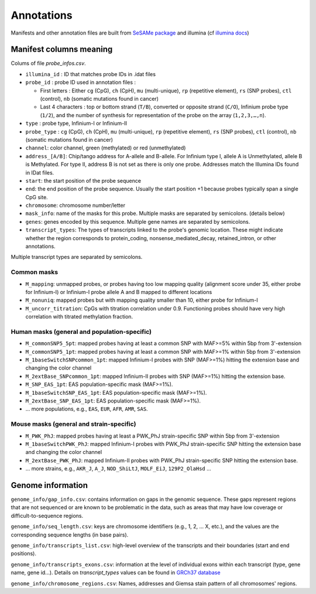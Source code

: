 Annotations
===========

Manifests and other annotation files are built from `SeSAMe package <https://zwdzwd.github.io/InfiniumAnnotation>`_ and illumina (cf `illumina docs <https://support.illumina.com.cn/downloads/infinium-methylationepic-v2-0-product-files.html>`_)

Manifest columns meaning
------------------------

Colums of file `probe_infos.csv`.

* ``illumina_id`` : ID that matches probe IDs in .idat files
* ``probe_id`` : probe ID used in annotation files :

  * First letters : Either ``cg`` (CpG), ``ch`` (CpH), ``mu`` (multi-unique), ``rp`` (repetitive element), ``rs`` (SNP probes), ``ctl`` (control), ``nb`` (somatic mutations found in cancer)
  * Last 4 characters : top or bottom strand (``T/B``), converted or opposite strand (``C/O``), Infinium probe type (``1/2``), and the number of synthesis for representation of the probe on the array (``1,2,3,…,n``).

* ``type`` : probe type, Infinium-I or Infinium-II
* ``probe_type`` : ``cg`` (CpG), ``ch`` (CpH), ``mu`` (multi-unique), ``rp`` (repetitive element), ``rs`` (SNP probes), ``ctl`` (control), ``nb`` (somatic mutations found in cancer)
* ``channel``: color channel, green (methylated) or red (unmethylated)

* ``address_[A/B]``: Chip/tango address for A-allele and B-allele. For Infinium type I, allele A is Unmethylated, allele B is Methylated. For type II, address B is not set as there is only one probe. Addresses match the Illumina IDs found in IDat files.
* ``start``: the start position of the probe sequence
* ``end``: the end position of the probe sequence. Usually the start position +1 because probes typically span a single CpG site.
* ``chromosome``: chromosome number/letter
* ``mask_info``: name of the masks for this probe. Multiple masks are separated by semicolons. (details below)
* ``genes``: genes encoded by this sequence. Multiple gene names are separated by semicolons.
* ``transcript_types``: The types of transcripts linked to the probe's genomic location. These might indicate whether the region corresponds to protein_coding, nonsense_mediated_decay, retained_intron, or other annotations. \
Multiple transcript types are separated by semicolons.


Common masks
~~~~~~~~~~~~~

* ``M_mapping``: unmapped probes, or probes having too low mapping quality (alignment score under 35, either probe for Infinium-I) or Infinium-I probe allele A and B mapped to different locations
* ``M_nonuniq``: mapped probes but with mapping quality smaller than 10, either probe for Infinium-I
* ``M_uncorr_titration``: CpGs with titration correlation under 0.9. Functioning probes should have very high correlation with titrated methylation fraction.

Human masks (general and population-specific)
~~~~~~~~~~~~~~~~~~~~~~~~~~~~~~~~~~~~~~~~~~~~~~~

* ``M_commonSNP5_5pt``: mapped probes having at least a common SNP with MAF>=5% within 5bp from 3'-extension
* ``M_commonSNP5_1pt``: mapped probes having at least a common SNP with MAF>=1% within 5bp from 3'-extension
* ``M_1baseSwitchSNPcommon_1pt``: mapped Infinium-I probes with SNP (MAF>=1%) hitting the extension base and changing the color channel
* ``M_2extBase_SNPcommon_1pt``: mapped Infinium-II probes with SNP (MAF>=1%) hitting the extension base.
* ``M_SNP_EAS_1pt``: EAS population-specific mask (MAF>=1%).
* ``M_1baseSwitchSNP_EAS_1pt``: EAS population-specific mask (MAF>=1%).
* ``M_2extBase_SNP_EAS_1pt``: EAS population-specific mask (MAF>=1%).
* ... more populations, e.g., ``EAS``, ``EUR``, ``AFR``, ``AMR``, ``SAS``.

Mouse masks (general and strain-specific)
~~~~~~~~~~~~~~~~~~~~~~~~~~~~~~~~~~~~~~~~~~~

* ``M_PWK_PhJ``: mapped probes having at least a PWK_PhJ strain-specific SNP within 5bp from 3'-extension
* ``M_1baseSwitchPWK_PhJ``: mapped Infinium-I probes with PWK_PhJ strain-specific SNP hitting the extension base and changing the color channel
* ``M_2extBase_PWK_PhJ``: mapped Infinium-II probes with PWK_PhJ strain-specific SNP hitting the extension base.
* ... more strains, e.g., ``AKR_J``, ``A_J``, ``NOD_ShiLtJ``, ``MOLF_EiJ``, ``129P2_OlaHsd`` ...

Genome information
------------------

``genome_info/gap_info.csv``: contains information on gaps in the genomic sequence. These gaps represent regions
that are not sequenced or are known to be problematic in the data, such as areas that may have low coverage or difficult-to-sequence regions.

``genome_info/seq_length.csv``: keys are chromosome identifiers (e.g., 1, 2, ... X, etc.), and the values are the corresponding sequence lengths (in base pairs).

``genome_info/transcripts_list.csv``: high-level overview of the transcripts and their boundaries (start and end positions).

``genome_info/transcripts_exons.csv``: information at the level of individual exons within each transcript (type, gene name, gene id...).
Details on `transcript_types` values can be found in `GRCh37 database <https://grch37.ensembl.org/info/genome/genebuild/biotypes.html>`_

``genome_info/chromosome_regions.csv``: Names, addresses and Giemsa stain pattern of all chromosomes' regions.


